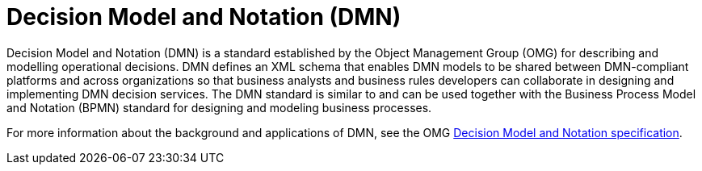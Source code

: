 [id='dmn-con_{context}']
= Decision Model and Notation (DMN)

Decision Model and Notation (DMN) is a standard established by the Object Management Group (OMG) for describing and modelling operational decisions. DMN defines an XML schema that enables DMN models to be shared between DMN-compliant platforms and across organizations so that business analysts and business rules developers can collaborate in designing and implementing DMN decision services. The DMN standard is similar to and can be used together with the Business Process Model and Notation (BPMN) standard for designing and modeling business processes.

For more information about the background and applications of DMN, see the OMG https://www.omg.org/spec/DMN[Decision Model and Notation specification].
